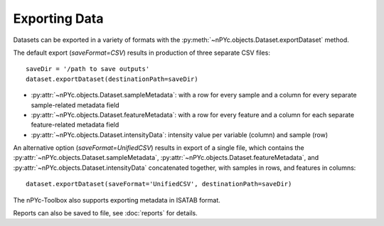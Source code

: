 Exporting Data
--------------

Datasets can be exported in a variety of formats with the :py:meth:`~nPYc.objects.Dataset.exportDataset` method. 

The default export (*saveFormat=CSV*) results in production of three separate CSV files::

	saveDir = '/path to save outputs'
	dataset.exportDataset(destinationPath=saveDir)

- :py:attr:`~nPYc.objects.Dataset.sampleMetadata`: with a row for every sample and a column for every separate sample-related metadata field
- :py:attr:`~nPYc.objects.Dataset.featureMetadata`: with a row for every feature and a column for each separate feature-related metadata field
- :py:attr:`~nPYc.objects.Dataset.intensityData`: intensity value per variable (column) and sample (row)

An alternative option (*saveFormat=UnifiedCSV*) results in export of a single file, which contains the :py:attr:`~nPYc.objects.Dataset.sampleMetadata`, :py:attr:`~nPYc.objects.Dataset.featureMetadata`, and :py:attr:`~nPYc.objects.Dataset.intensityData` concatenated together, with samples in rows, and features in columns::

	dataset.exportDataset(saveFormat='UnifiedCSV', destinationPath=saveDir)

The nPYc-Toolbox also supports exporting metadata in ISATAB format.

Reports can also be saved to file, see :doc:`reports` for details.